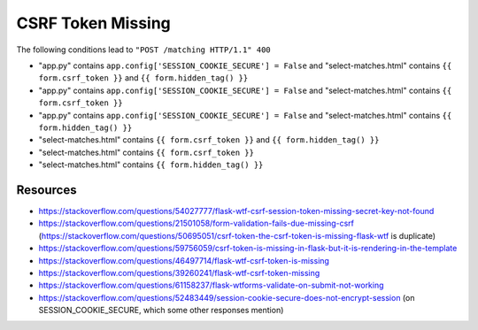 CSRF Token Missing
##################

The following conditions lead to ``"POST /matching HTTP/1.1" 400``

* "app.py" contains ``app.config['SESSION_COOKIE_SECURE'] = False`` and "select-matches.html" contains ``{{ form.csrf_token }}`` and ``{{ form.hidden_tag() }}``
* "app.py" contains ``app.config['SESSION_COOKIE_SECURE'] = False`` and "select-matches.html" contains ``{{ form.csrf_token }}``
* "app.py" contains ``app.config['SESSION_COOKIE_SECURE'] = False`` and "select-matches.html" contains ``{{ form.hidden_tag() }}``
* "select-matches.html" contains ``{{ form.csrf_token }}`` and ``{{ form.hidden_tag() }}``
* "select-matches.html" contains ``{{ form.csrf_token }}``
* "select-matches.html" contains ``{{ form.hidden_tag() }}``


Resources
*********

* https://stackoverflow.com/questions/54027777/flask-wtf-csrf-session-token-missing-secret-key-not-found
* https://stackoverflow.com/questions/21501058/form-validation-fails-due-missing-csrf (https://stackoverflow.com/questions/50695051/csrf-token-the-csrf-token-is-missing-flask-wtf is duplicate)
* https://stackoverflow.com/questions/59756059/csrf-token-is-missing-in-flask-but-it-is-rendering-in-the-template
* https://stackoverflow.com/questions/46497714/flask-wtf-csrf-token-is-missing
* https://stackoverflow.com/questions/39260241/flask-wtf-csrf-token-missing
* https://stackoverflow.com/questions/61158237/flask-wtforms-validate-on-submit-not-working
* https://stackoverflow.com/questions/52483449/session-cookie-secure-does-not-encrypt-session (on SESSION_COOKIE_SECURE, which some other responses mention)